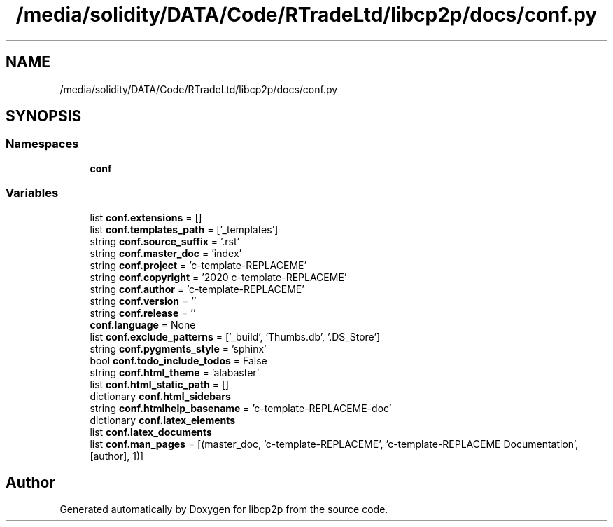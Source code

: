 .TH "/media/solidity/DATA/Code/RTradeLtd/libcp2p/docs/conf.py" 3 "Thu Aug 6 2020" "libcp2p" \" -*- nroff -*-
.ad l
.nh
.SH NAME
/media/solidity/DATA/Code/RTradeLtd/libcp2p/docs/conf.py
.SH SYNOPSIS
.br
.PP
.SS "Namespaces"

.in +1c
.ti -1c
.RI " \fBconf\fP"
.br
.in -1c
.SS "Variables"

.in +1c
.ti -1c
.RI "list \fBconf\&.extensions\fP = []"
.br
.ti -1c
.RI "list \fBconf\&.templates_path\fP = ['_templates']"
.br
.ti -1c
.RI "string \fBconf\&.source_suffix\fP = '\&.rst'"
.br
.ti -1c
.RI "string \fBconf\&.master_doc\fP = 'index'"
.br
.ti -1c
.RI "string \fBconf\&.project\fP = 'c\-template\-REPLACEME'"
.br
.ti -1c
.RI "string \fBconf\&.copyright\fP = '2020 c\-template\-REPLACEME'"
.br
.ti -1c
.RI "string \fBconf\&.author\fP = 'c\-template\-REPLACEME'"
.br
.ti -1c
.RI "string \fBconf\&.version\fP = ''"
.br
.ti -1c
.RI "string \fBconf\&.release\fP = ''"
.br
.ti -1c
.RI "\fBconf\&.language\fP = None"
.br
.ti -1c
.RI "list \fBconf\&.exclude_patterns\fP = ['_build', 'Thumbs\&.db', '\&.DS_Store']"
.br
.ti -1c
.RI "string \fBconf\&.pygments_style\fP = 'sphinx'"
.br
.ti -1c
.RI "bool \fBconf\&.todo_include_todos\fP = False"
.br
.ti -1c
.RI "string \fBconf\&.html_theme\fP = 'alabaster'"
.br
.ti -1c
.RI "list \fBconf\&.html_static_path\fP = []"
.br
.ti -1c
.RI "dictionary \fBconf\&.html_sidebars\fP"
.br
.ti -1c
.RI "string \fBconf\&.htmlhelp_basename\fP = 'c\-template\-REPLACEME\-doc'"
.br
.ti -1c
.RI "dictionary \fBconf\&.latex_elements\fP"
.br
.ti -1c
.RI "list \fBconf\&.latex_documents\fP"
.br
.ti -1c
.RI "list \fBconf\&.man_pages\fP = [(master_doc, 'c\-template\-REPLACEME', 'c\-template\-REPLACEME Documentation', [author], 1)]"
.br
.in -1c
.SH "Author"
.PP 
Generated automatically by Doxygen for libcp2p from the source code\&.
